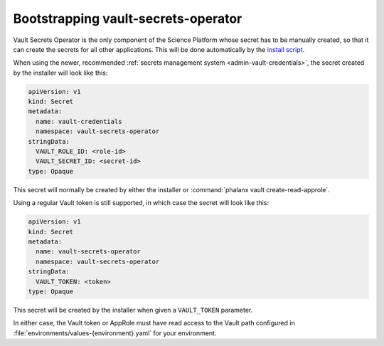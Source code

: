 .. px-app-bootstrap:: vault-secrets-operator

####################################
Bootstrapping vault-secrets-operator
####################################

Vault Secrets Operator is the only component of the Science Platform whose secret has to be manually created, so that it can create the secrets for all other applications.
This will be done automatically by the `install script <https://github.com/lsst-sqre/phalanx/blob/main/installer/install.sh>`__.

When using the newer, recommended :ref:`secrets management system <admin-vault-credentials>`, the secret created by the installer will look like this:

.. code-block:: yaml

   apiVersion: v1
   kind: Secret
   metadata:
     name: vault-credentials
     namespace: vault-secrets-operator
   stringData:
     VAULT_ROLE_ID: <role-id>
     VAULT_SECRET_ID: <secret-id>
   type: Opaque

This secret will normally be created by either the installer or :command:`phalanx vault create-read-approle`.

Using a regular Vault token is still supported, in which case the secret will look like this:

.. code-block:: yaml

   apiVersion: v1
   kind: Secret
   metadata:
     name: vault-secrets-operator
     namespace: vault-secrets-operator
   stringData:
     VAULT_TOKEN: <token>
   type: Opaque

This secret will be created by the installer when given a ``VAULT_TOKEN`` parameter.

In either case, the Vault token or AppRole must have read access to the Vault path configured in :file:`environments/values-{environment}.yaml` for your environment.
